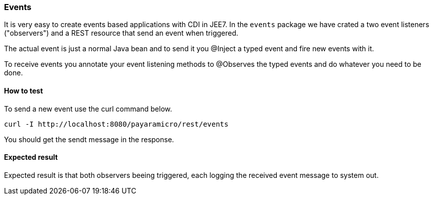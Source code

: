 === Events
It is very easy to create events based applications with CDI in JEE7.  In the `events` package we
have crated a two event listeners ("observers") and a REST resource that send an event when triggered.

The actual event is just a normal Java bean and to send it you @Inject a typed event and fire new events with it.

To receive events you annotate your event listening methods to @Observes the typed events and do whatever you need to be done.

==== How to test
To send a new event use the curl command below.
```
curl -I http://localhost:8080/payaramicro/rest/events
```
You should get the sendt message in the response.

==== Expected result
Expected result is that both observers beeing triggered, each logging the received event message to system out.
